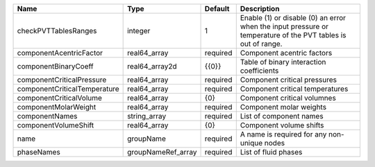 

============================ ================== ======== ============================================================================================================ 
Name                         Type               Default  Description                                                                                                  
============================ ================== ======== ============================================================================================================ 
checkPVTTablesRanges         integer            1        Enable (1) or disable (0) an error when the input pressure or temperature of the PVT tables is out of range. 
componentAcentricFactor      real64_array       required Component acentric factors                                                                                   
componentBinaryCoeff         real64_array2d     {{0}}    Table of binary interaction coefficients                                                                     
componentCriticalPressure    real64_array       required Component critical pressures                                                                                 
componentCriticalTemperature real64_array       required Component critical temperatures                                                                              
componentCriticalVolume      real64_array       {0}      Component critical volumnes                                                                                  
componentMolarWeight         real64_array       required Component molar weights                                                                                      
componentNames               string_array       required List of component names                                                                                      
componentVolumeShift         real64_array       {0}      Component volume shifts                                                                                      
name                         groupName          required A name is required for any non-unique nodes                                                                  
phaseNames                   groupNameRef_array required List of fluid phases                                                                                         
============================ ================== ======== ============================================================================================================ 


